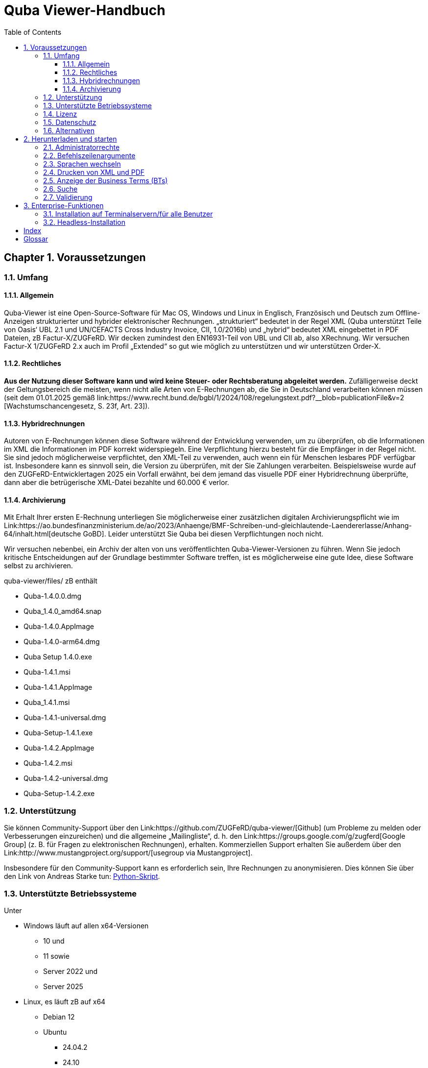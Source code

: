 = Quba Viewer-Handbuch
:doctype: book
:toc: macro
:toclevels: 3

[%noheader%nofooter]
toc::[]

:title-page:
:sectnums:
:chapter-signifier: Chapter

== Voraussetzungen

=== Umfang

==== Allgemein
Quba-Viewer ist eine Open-Source-Software für Mac OS, Windows und Linux in Englisch, Französisch und Deutsch zum Offline-Anzeigen strukturierter und hybrider elektronischer Rechnungen. „strukturiert“ bedeutet in der Regel XML (Quba unterstützt Teile von Oasis‘ UBL 2.1 und UN/CEFACTS Cross Industry Invoice, CII, 1.0/2016b) und „hybrid“ bedeutet XML eingebettet in PDF
Dateien, zB Factur-X/ZUGFeRD. Wir decken zumindest den EN16931-Teil von UBL und CII ab, also XRechnung. Wir versuchen Factur-X 1/ZUGFeRD 2.x auch im Profil „Extended“ so gut wie möglich zu unterstützen und wir unterstützen Order-X.


==== Rechtliches
*Aus der Nutzung dieser Software kann und wird keine Steuer- oder Rechtsberatung abgeleitet werden.* Zufälligerweise deckt der Geltungsbereich die meisten, wenn nicht alle Arten von E-Rechnungen ab, die Sie in Deutschland verarbeiten können müssen (seit dem 01.01.2025 gemäß link:https://www.recht.bund.de/bgbl/1/2024/108/regelungstext.pdf?__blob=publicationFile&v=2 [Wachstumschancengesetz, S. 23f, Art. 23]).


==== Hybridrechnungen

Autoren von E-Rechnungen können diese Software während der Entwicklung verwenden, um zu überprüfen, ob die Informationen im XML die Informationen im PDF korrekt widerspiegeln. Eine Verpflichtung hierzu besteht für die Empfänger in der Regel nicht. Sie sind jedoch möglicherweise verpflichtet, den XML-Teil zu verwenden, auch wenn ein für Menschen lesbares PDF verfügbar ist. Insbesondere kann es sinnvoll sein, die Version zu überprüfen, mit der Sie Zahlungen verarbeiten. Beispielsweise wurde auf den ZUGFeRD-Entwicklertagen 2025 ein Vorfall erwähnt, bei dem jemand das visuelle PDF einer Hybridrechnung überprüfte, dann aber die betrügerische XML-Datei bezahlte und 60.000 € verlor.

==== Archivierung

Mit Erhalt Ihrer ersten E-Rechnung unterliegen Sie möglicherweise einer zusätzlichen digitalen Archivierungspflicht wie im Link:https://ao.bundesfinanzministerium.de/ao/2023/Anhaenge/BMF-Schreiben-und-gleichlautende-Laendererlasse/Anhang-64/inhalt.html[deutsche GoBD].
Leider unterstützt Sie Quba bei diesen Verpflichtungen noch nicht.

Wir versuchen nebenbei, ein Archiv der alten von uns veröffentlichten Quba-Viewer-Versionen zu führen. Wenn Sie jedoch kritische Entscheidungen auf der Grundlage bestimmter Software treffen, ist es möglicherweise eine gute Idee, diese Software selbst zu archivieren.

quba-viewer/files/ zB enthält

* Quba-1.4.0.0.dmg
* Quba_1.4.0_amd64.snap
* Quba-1.4.0.AppImage
* Quba-1.4.0-arm64.dmg
* Quba Setup 1.4.0.exe
* Quba-1.4.1.msi
* Quba-1.4.1.AppImage
* Quba_1.4.1.msi
* Quba-1.4.1-universal.dmg
* Quba-Setup-1.4.1.exe
* Quba-1.4.2.AppImage
* Quba-1.4.2.msi
* Quba-1.4.2-universal.dmg
* Quba-Setup-1.4.2.exe



=== Unterstützung
Sie können Community-Support über den Link:https://github.com/ZUGFeRD/quba-viewer/[Github] (um Probleme zu melden oder Verbesserungen einzureichen) und die allgemeine „Mailingliste“, d. h. den Link:https://groups.google.com/g/zugferd[Google Group] (z. B. für Fragen zu elektronischen Rechnungen), erhalten. Kommerziellen Support erhalten Sie außerdem über den Link:http://www.mustangproject.org/support/[usegroup via Mustangproject].

Insbesondere für den Community-Support kann es erforderlich sein, Ihre Rechnungen zu anonymisieren. Dies können Sie über den Link von Andreas Starke tun: https://github.com/ZUGFeRD/einvoice-anonymizer[Python-Skript].


=== Unterstützte Betriebssysteme
Unter

* Windows läuft auf allen x64-Versionen
  ** 10 und
  ** 11 sowie
  ** Server 2022 und
  ** Server 2025
* Linux, es läuft zB auf x64
  ** Debian 12
  ** Ubuntu
    *** 24.04.2
    *** 24.10

* Mac OS
** 14.x (Sonoma)
** 15.x (Sequoia)

Bitte melden Sie, ob es auch auf anderen Plattformen läuft. Bitte melden Sie auch, ob Sie es erfolgreich auf einem Windows-Server ausführen.

=== Lizenz

Sie können diese Open Source-Software kostenlos nutzen, auch kommerziell, sowie für abgeleitete Werke unter den Bedingungen der
link:https://www.apache.org/licenses/LICENSE-2.0 [Apache Public License 2]. Bitte beachten Sie, dass wir wie bei jeder Open-Source-Software keinerlei Garantie dafür übernehmen, dass Quba überhaupt funktioniert, richtige oder vollständige Informationen anzeigt oder Ihrem Computer keinen Schaden zufügt.

=== Datenschutz

Die Tatsache, dass Sie Quba herunterladen, kann anonym verfolgt werden für
für statistische Zwecke gemäß der Datenschutzrichtlinie der Website.
Quba-Viewer ist eine Offline-Anwendung, die keine Internetverbindung erfordert. Es werden keinerlei Nutzungsdaten erhoben.

Wenn eine Verbindung besteht, wird beim Start möglicherweise nach einer neuen Version gesucht, sofern dies nicht deaktiviert ist. Technisch erfordert dies die Übermittlung Ihrer IP-Adresse an einen Github-Server. Eine Überwachung, Auswertung oder sonstige Nutzung der Daten aus diesen Aktualitätsprüfungen durch uns erfolgt nicht.

Mit der Validierungsfunktion erhalten Sie eine erweiterte Datenschutzerklärung: Sie erfordert aktuell die Übermittlung der gesamten Rechnung an einen Server im Internet. Wir verwenden keine der Daten und die Dateien werden unmittelbar nach der Anfrage gelöscht. Wir können jedoch statistisch und anonym protokollieren, dass eine Anfrage gestellt wurde. Sofern Sie kein Abonnement für Mustangserver haben, haben Sie bei uns keinen ADV und sollten nur Testrechnungen oder anonymisierte Rechnungen einreichen. Zur Anonymisierung können Sie beispielsweise den Link https://github.com/ZUGFeRD/einvoice-anonymizer[einvoice-anonymizer] ausprobieren.


Ein Mustangserver-Abonnement könnte für einige Benutzer interessant sein, aber dies ist ein völlig anderes und nur sehr lose integriertes Produkt und nicht die „Pro“-Version, die wir verkaufen möchten. Tatsächlich gibt es derzeit keine „Pro“- oder kommerzielle Version von Quba-Viewer.

Auch wenn eine Validierung durchgeführt wird, werden die Daten übermittelt
SSL-verschlüsselt an einen deutschen Server und die Rechnungs-XML-, PDF-Quell- und PDF-Ausgabedateien werden nach der Übertragung gelöscht. Statistische Aufzeichnungen
ab wann wie viele Validierungen von welchem Profil und Hash
durchgeführt, mit denen die Ergebnisse festgehalten werden können.


TOM, ADV und SLAs können Sie grundsätzlich dem
Mustervertrag ersehen, diese gelten, sobald Sie einen entsprechenden Vertrag abschließen.
Sofern kein Handelsvertrag abgeschlossen wurde,

technische/organisatorische Maßnahmen,
Es liegen zwar ein Auftragsverarbeitungsvertrag oder Service Level Agreements vor, aber Link:https://www.mustangproject.org/files/wartungsvertrag_muster_EN.pdf[so] sehen sie für Mustangserver aus.


=== Alternativen

Eine weitere großartige Arbeit ist beispielsweise der Link:https://jcthiele.github.io/OpenXRechnungToolbox/[Open XRechnung Toolbox], der wie Quba ursprünglich auf dem Link:https://github.com/itplr-kosit/xrechnung-visualization/[xrechnung-visualization] basiert, aber nicht einmal versucht, die erweiterten Funktionen von Factur-X abzudecken.


Der Link zu unserem Schwesterprojekt: https://www.mustangproject.org/[Mustang] enthält ein Befehlszeilenprogramm, mit dem Sie in PDF konvertieren oder E-Rechnungen offline validieren können.


Basierend auf Mustang kann der unabhängige Link:https://github.com/OpenIndex/ZUGFeRD-Manager[ZUGFeRD-Manager] auch als grafische Benutzeroberfläche zum Schreiben und Validieren von Factur-X verwendet werden.

Wenn Sie absolut keine Software ausführen können, können Sie Ihre Rechnungen immer noch über Online-Visualisierer einreichen, wie
Link:https://www.elster.de/eportal/e-rechnung[Elster] (auch basierend auf der xrechnung-visualisierung).

== Herunterladen und starten

=== Administratorrechte

Sie können die Windows-Version ohne Administratorrechte ausführen, indem Sie die EXE-Datei (quba-setup...exe) mit
Link zur Open-Source-Software: https://www.7-zip.org/[7-zip].
Wechseln Sie anschließend in $PLUGINSDIR und extrahieren Sie erneut, diesmal die Datei app-64.7z. Starten Sie anschließend quba.exe im resultierenden Verzeichnis.

=== Befehlszeilenargumente

Sie können den Namen einer zu öffnenden Datei als Argument an Quba übergeben. Dadurch können Sie Quba auf den meisten Betriebssystemen als Standard-Viewer für diese Dateien installieren. Leider ist den elektronischen Rechnungen bisher kein dedizierter Mime-Typ bzw. keine dedizierte Dateierweiterung zugewiesen, d. h. Sie müssten es als Standard-Viewer für *.xml und/oder *.pdf festlegen.

=== Sprachen wechseln
Derzeit (Link: https://github.com/ZUGFeRD/quba-viewer/issues/135[#135]) muss Quba nach dem Ändern der Sprache auf Englisch, Französisch oder Deutsch neu gestartet werden.

=== Drucken von XML und PDF

Die Druckfunktion von Mustang wurde ursprünglich für hybride Rechnungen entwickelt, d. h. Print|XML druckt die Visualisierung des XML-Teils und Print|PDF druckt den menschenlesbaren PDF-Teil
*einer Hybridrechnung wie Factur-X*. Eine Konvertierungsfunktion von XML nach PDF ist noch nicht vorhanden, daher wird die Funktion Drucken|PDF deaktiviert, wenn kein PDF verfügbar ist (z. B. für XRechnung).

=== Anzeige der indexterm2:[Business Terms] (indexterm2:[BTs])

Über Datei|IDs anzeigen können Sie ab der nächsten geladenen Rechnung die BT-IDs neben den Textfeldern anzeigen.

=== Suche

Verwenden Sie „STRG+F“, um eine Eingabeaufforderung zum Indexieren von Term2:[Suche] nach Begriffen (oder, wenn die Anzeige aktiviert ist, nach BTs) in Ihren Rechnungen zu öffnen.

=== Validierung

== Enterprise-Funktionen
=== Installation auf Terminalservern/für alle Benutzer
Normalerweise wird Quba unter Windows nur für den aktuellen Benutzer installiert.
Dies kann beispielsweise bei der Verteilung des Zugriffs auf die Software auf einem Terminalserver problematisch sein.
Unter link:https://github.com/ZUGFeRD/quba-viewer/releases[Github] finden Sie eine .indexterm2:[MSI]-Version dieser Software. Dies kann für alle Benutzer mit folgendem Befehl installiert werden:
----
MsiExec /i "Quba_1.4.2.msi" AUTOUPDATE=false MSIINSTALLPERUSER="" ALLUSERS=2 /L*v Install.log
----
=== Headless-Installation
Nach einer MSI-Installation wird Quba standardmäßig gestartet.

Wenn Sie Softwarepakete in Ihrem Unternehmen verteilen und eine automatische Installation wünschen, können Sie die MSI beispielsweise mit dem Link: http://www.instedit.com/[instedit] bearbeiten und die benutzerdefinierte Aktion „runAfterFinish“ entfernen.
=== Automatische Aktualisierung deaktivieren

In
\AppData\Local\Programs\Quba\AppConfig.ini
setzen Sie `performOnStartup=false` in
----
[AutoUpdate]
performOnStartup=true
----

um die Prüfung bei jedem Start der Software zu deaktivieren, ob neue Versionen vorhanden sind. Dies kann beispielsweise nützlich sein, wenn Sie 
Quba als von Ihrem Team zertifizierte Softwarepakete verteilen.



[Index]
== Index

[glossary]
== Glossar

[glossary]
BT:: Business Term
CII:: Cross Industry Invoice
MSI:: Microsoft Installer
UBL:: Universal Business Language